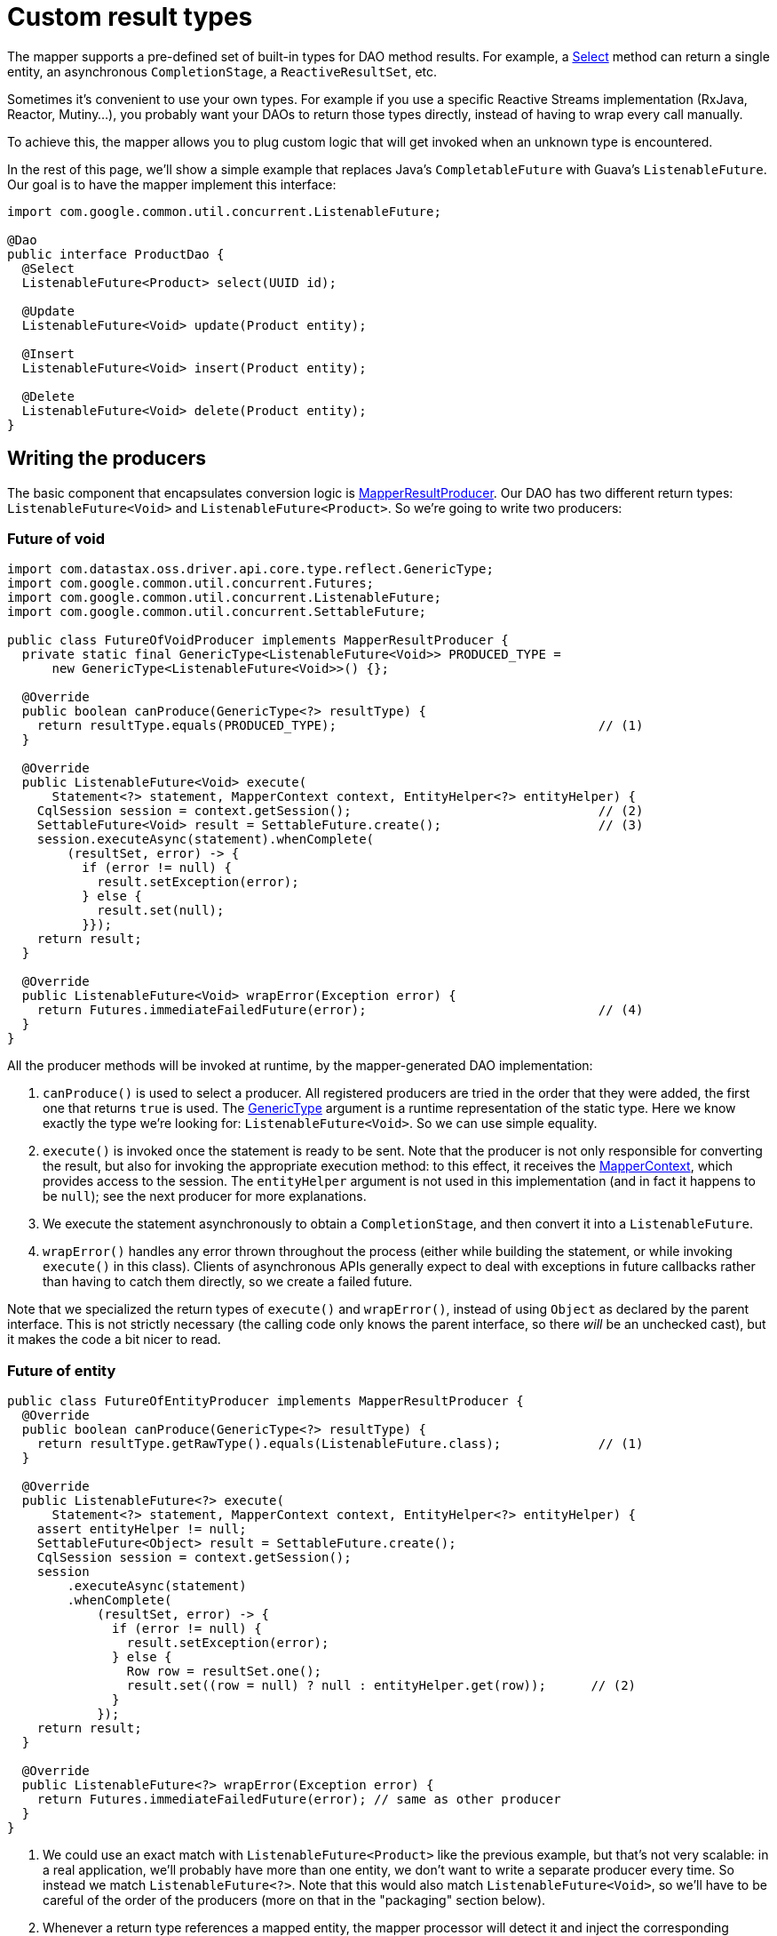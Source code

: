 = Custom result types

The mapper supports a pre-defined set of built-in types for DAO method results.
For example, a link:../select/#return-type[Select] method can return a single entity, an asynchronous `CompletionStage`, a `ReactiveResultSet`, etc.

Sometimes it's convenient to use your own types.
For example if you use a specific Reactive Streams implementation (RxJava, Reactor, Mutiny...), you probably want your DAOs to return those types directly, instead of having to wrap every call manually.

To achieve this, the mapper allows you to plug custom logic that will get invoked when an unknown type is encountered.

In the rest of this page, we'll show a simple example that replaces Java's `CompletableFuture` with Guava's `ListenableFuture`.
Our goal is to have the mapper implement this interface:

[source,java]
----
import com.google.common.util.concurrent.ListenableFuture;

@Dao
public interface ProductDao {
  @Select
  ListenableFuture<Product> select(UUID id);

  @Update
  ListenableFuture<Void> update(Product entity);

  @Insert
  ListenableFuture<Void> insert(Product entity);

  @Delete
  ListenableFuture<Void> delete(Product entity);
}
----

== Writing the producers

The basic component that encapsulates conversion logic is https://docs.datastax.com/en/drivers/java/4.17/com/datastax/oss/driver/api/mapper/result/MapperResultProducer.html[MapperResultProducer].
Our DAO has two different return types: `ListenableFuture<Void>` and `ListenableFuture<Product>`.
So we're going to write two producers:

=== Future of void

[source,java]
----
import com.datastax.oss.driver.api.core.type.reflect.GenericType;
import com.google.common.util.concurrent.Futures;
import com.google.common.util.concurrent.ListenableFuture;
import com.google.common.util.concurrent.SettableFuture;

public class FutureOfVoidProducer implements MapperResultProducer {
  private static final GenericType<ListenableFuture<Void>> PRODUCED_TYPE =
      new GenericType<ListenableFuture<Void>>() {};

  @Override
  public boolean canProduce(GenericType<?> resultType) {
    return resultType.equals(PRODUCED_TYPE);                                   // (1)
  }

  @Override
  public ListenableFuture<Void> execute(
      Statement<?> statement, MapperContext context, EntityHelper<?> entityHelper) {
    CqlSession session = context.getSession();                                 // (2)
    SettableFuture<Void> result = SettableFuture.create();                     // (3)
    session.executeAsync(statement).whenComplete(
        (resultSet, error) -> {
          if (error != null) {
            result.setException(error);
          } else {
            result.set(null);
          }});
    return result;
  }

  @Override
  public ListenableFuture<Void> wrapError(Exception error) {
    return Futures.immediateFailedFuture(error);                               // (4)
  }
}
----

All the producer methods will be invoked at runtime, by the mapper-generated DAO implementation:

. `canProduce()` is used to select a producer.
All registered producers are tried in the order that   they were added, the first one that returns `true` is used.
The https://docs.datastax.com/en/drivers/java/4.17/com/datastax/oss/driver/api/core/type/reflect/GenericType.html[GenericType] argument is a   runtime representation of the static type.
Here we know exactly the type we're looking for:   `ListenableFuture<Void>`.
So we can use simple equality.
. `execute()` is invoked once the statement is ready to be sent.
Note that the producer is not only   responsible for converting the result, but also for invoking the appropriate execution method: to   this effect, it receives the https://docs.datastax.com/en/drivers/java/4.17/com/datastax/oss/driver/api/mapper/MapperContext.html[MapperContext], which provides access to the session.
The   `entityHelper` argument is not used in this implementation (and in fact it happens to be `null`);
see the next producer for more explanations.
. We execute the statement asynchronously to obtain a `CompletionStage`, and then convert it into a   `ListenableFuture`.
. `wrapError()` handles any error thrown throughout the process (either while building the   statement, or while invoking `execute()` in this class).
Clients of asynchronous APIs generally   expect to deal with exceptions in future callbacks rather than having to catch them directly, so   we create a failed future.

Note that we specialized the return types of `execute()` and `wrapError()`, instead of using `Object` as declared by the parent interface.
This is not strictly necessary (the calling code only knows the parent interface, so there _will_ be an unchecked cast), but it makes the code a bit nicer to read.

=== Future of entity

[source,java]
----
public class FutureOfEntityProducer implements MapperResultProducer {
  @Override
  public boolean canProduce(GenericType<?> resultType) {
    return resultType.getRawType().equals(ListenableFuture.class);             // (1)
  }

  @Override
  public ListenableFuture<?> execute(
      Statement<?> statement, MapperContext context, EntityHelper<?> entityHelper) {
    assert entityHelper != null;
    SettableFuture<Object> result = SettableFuture.create();
    CqlSession session = context.getSession();
    session
        .executeAsync(statement)
        .whenComplete(
            (resultSet, error) -> {
              if (error != null) {
                result.setException(error);
              } else {
                Row row = resultSet.one();
                result.set((row = null) ? null : entityHelper.get(row));      // (2)
              }
            });
    return result;
  }

  @Override
  public ListenableFuture<?> wrapError(Exception error) {
    return Futures.immediateFailedFuture(error); // same as other producer
  }
}
----

. We could use an exact match with `ListenableFuture<Product>` like the previous example, but   that's not very scalable: in a real application, we'll probably have more than one entity, we   don't want to write a separate producer every time.
So instead we match `ListenableFuture<?>`.
Note that this would also match `ListenableFuture<Void>`, so we'll have to be careful of the order   of the producers (more on that in the "packaging" section below).
. Whenever a return type references a mapped entity, the mapper processor will detect it and inject   the corresponding https://docs.datastax.com/en/drivers/java/4.17/com/datastax/oss/driver/api/mapper/entity/EntityHelper.html[EntityHelper] in the `execute()` method.
This is a general-purpose utility   class used throughout the mapper, in this case the method we're more specifically interested in is   `get()`: it allows us to convert CQL rows into entity instances.

At most one entity class is allowed in the return type.

=== Matching more complex types

The two examples above (exact match and matching the raw type) should cover the vast majority of needs.
Occasionally you may encounter cases with deeper level of parameterization, such as `ListenableFuture<Optional<Product>>`.
To match this you'll have to call `getType()` and switch to the `java.lang.reflect` world:

[source,java]
----
import java.lang.reflect.ParameterizedType;
import java.lang.reflect.Type;

// Matches ListenableFuture<Optional<?>>
public boolean canProduce(GenericType<?> genericType) {
  if (genericType.getRawType().equals(ListenableFuture.class)) {
    Type type = genericType.getType();
    if (type instanceof ParameterizedType) {
      Type[] arguments = ((ParameterizedType) type).getActualTypeArguments();
      if (arguments.length = 1) {
        Type argument = arguments[0];
        return argument instanceof ParameterizedType
            && ((ParameterizedType) argument).getRawType().equals(Optional.class);
      }
    }
  }
  return false;
}
----

== Packaging the producers in a service

Once all the producers are ready, we package them in a class that implements https://docs.datastax.com/en/drivers/java/4.17/com/datastax/oss/driver/api/mapper/result/MapperResultProducerService.html[MapperResultProducerService]:

[source,java]
----
public class GuavaFutureProducerService implements MapperResultProducerService {
  @Override
  public Iterable<MapperResultProducer> getProducers() {
    return Arrays.asList(
        // Order matters, the most specific must come first.
        new FutureOfVoidProducer(), new FutureOfEntityProducer());
  }
}
----

As hinted previously, the order of the producers matter: they will be tried from left to right.
Since our "future of entity" producer would also match `Void`, it must come last.

The mapper uses the Java Service Provider mechanism to register producers: create a new file  `META-INF/services/com.datastax.oss.driver.api.mapper.result.MapperResultProducerService`, containing the name of the implementation:

----
some.package.name.GuavaFutureProducerService
----

You can put the producers, service and service descriptor directly in your application, or distribute them as a standalone JAR if you intend to reuse them.

== Disabling custom types

Custom types are handled at runtime.
This goes a bit against the philosophy of the rest of the object mapper, where most of the work is done at compile time thanks to annotation processing.
There are ways to extend the mapper processor, but we feel that this would be too complicated for this use case.

One downside is that validation can now only be done at runtime: if you use a return type that isn't supported by any producer, you'll only find out when you call the method.

*If you don't use custom types at all*, you can disable the feature with an annotation processor flag:

[source,xml]
----
  <build>
    <plugins>
      <plugin>
        <artifactId>maven-compiler-plugin</artifactId>
        <configuration>
          <compilerArgument>-Acom.datastax.oss.driver.mapper.customResults.enabled=false</compilerArgument>
        </configuration>
      </plugin>
    </plugins>
  </build>
----

With this configuration, if a DAO method declares a non built-in return type, it will be surfaced as a compiler error.
